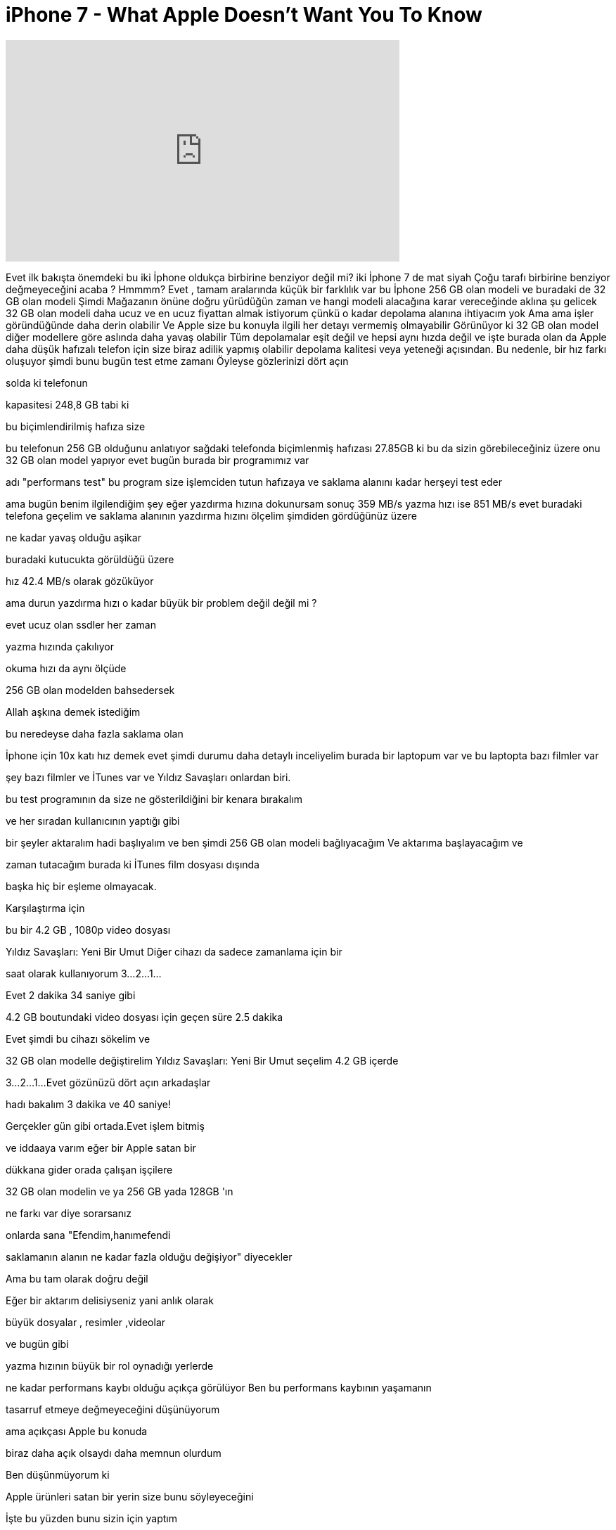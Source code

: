 = iPhone 7 - What Apple Doesn't Want You To Know
:published_at: 2016-10-18
:hp-alt-title: iPhone 7 - What Apple Doesn't Want You To Know
:hp-image: https://i.ytimg.com/vi/qW2-TIbcTIg/maxresdefault.jpg


++++
<iframe width="560" height="315" src="https://www.youtube.com/embed/qW2-TIbcTIg?rel=0" frameborder="0" allow="autoplay; encrypted-media" allowfullscreen></iframe>
++++

Evet ilk bakışta
önemdeki bu iki İphone
oldukça birbirine benziyor değil mi?
iki İphone 7 de
mat siyah
Çoğu tarafı birbirine benziyor değmeyeceğini
acaba ?
Hmmmm?
Evet , tamam aralarında küçük bir farklılık
var
bu İphone 256 GB olan modeli
ve buradaki de 32 GB olan modeli
Şimdi
Mağazanın önüne doğru yürüdüğün zaman
ve hangi modeli
alacağına karar vereceğinde
aklına şu gelicek
32 GB olan modeli daha ucuz
ve en ucuz fiyattan almak istiyorum
çünkü o kadar depolama alanına ihtiyacım yok
Ama
ama işler göründüğünde daha derin
olabilir
Ve Apple size bu konuyla ilgili her detayı vermemiş olmayabilir
Görünüyor ki 32 GB olan model
diğer modellere göre aslında
daha yavaş olabilir
Tüm depolamalar eşit değil
ve hepsi aynı hızda değil
ve işte burada olan da
Apple daha düşük hafızalı telefon için size biraz
adilik yapmış olabilir
depolama kalitesi veya yeteneği açısından.
Bu nedenle, bir hız farkı oluşuyor
şimdi bunu bugün test etme zamanı
Öyleyse gözlerinizi dört açın
 
solda ki telefonun
 
kapasitesi 248,8 GB tabi ki
 
bu biçimlendirilmiş hafıza size
 
bu telefonun 256 GB olduğunu  anlatıyor
sağdaki telefonda biçimlenmiş hafızası
27.85GB
ki bu da sizin görebileceğiniz üzere onu 32 GB olan model yapıyor
evet bugün burada bir programımız var
 
adı &quot;performans test&quot;
bu program size işlemciden tutun hafızaya ve saklama alanını kadar herşeyi test eder
 
ama bugün benim ilgilendiğim şey
eğer yazdırma hızına dokunursam
sonuç 359 MB/s
yazma hızı ise 851 MB/s
evet buradaki telefona geçelim ve
saklama alanının yazdırma hızını ölçelim
şimdiden gördüğünüz üzere
 
ne kadar yavaş olduğu aşikar
 
buradaki kutucukta görüldüğü üzere
 
hız 42.4 MB/s olarak gözüküyor
 
ama durun yazdırma hızı o kadar büyük bir problem değil değil mi ?
 
evet ucuz olan ssdler her zaman
 
yazma hızında çakılıyor
 
okuma hızı da aynı ölçüde
 
256 GB olan modelden bahsedersek
 
Allah aşkına demek istediğim
 
bu neredeyse daha fazla saklama olan
 
İphone için 10x katı hız demek
evet şimdi durumu daha detaylı inceliyelim
burada bir laptopum var
ve bu laptopta bazı filmler var
 
şey bazı filmler ve İTunes var
ve
Yıldız Savaşları onlardan biri.
 
bu test  programının da size 
ne gösterildiğini bir kenara bırakalım
 
ve her sıradan kullanıcının yaptığı gibi
 
bir şeyler aktaralım
hadi başlıyalım
ve ben şimdi 256 GB olan modeli bağlıyacağım
Ve aktarıma başlayacağım ve
 
zaman tutacağım burada ki İTunes film dosyası dışında
 
başka hiç bir eşleme
olmayacak.
 
Karşılaştırma için
 
bu bir 4.2 GB , 1080p video dosyası
 
Yıldız Savaşları: Yeni Bir Umut
Diğer cihazı da
sadece zamanlama için bir
 
saat olarak kullanıyorum
3...
2...
1...
 
Evet 2 dakika 34 saniye gibi
 
4.2 GB boutundaki video dosyası için geçen süre 2.5 dakika
 
Evet şimdi bu cihazı sökelim ve
 
32 GB olan modelle değiştirelim
Yıldız Savaşları:  Yeni Bir Umut seçelim 
4.2 GB içerde
 
3...
2...
1...
Evet gözünüzü dört açın arkadaşlar
 
hadı bakalım 3 dakika ve 40 saniye!
 
Gerçekler gün gibi ortada.Evet işlem bitmiş
 
ve iddaaya varım eğer bir Apple satan bir
 
dükkana gider orada çalışan işçilere
 
32 GB olan modelin ve ya 256 GB yada 128GB 'ın
 
ne farkı var diye sorarsanız
 
onlarda sana &quot;Efendim,hanımefendi
 
saklamanın alanın ne kadar fazla olduğu
değişiyor&quot; diyecekler
 
Ama bu tam olarak doğru değil
 
Eğer bir aktarım delisiyseniz yani anlık olarak
 
büyük dosyalar , resimler ,videolar
 
ve bugün gibi
 
yazma hızının büyük bir rol oynadığı yerlerde
 
ne kadar performans kaybı olduğu açıkça görülüyor
Ben bu performans kaybının yaşamanın
 
tasarruf etmeye değmeyeceğini düşünüyorum
 
ama açıkçası Apple bu konuda
 
biraz daha açık olsaydı daha memnun olurdum
 
Ben düşünmüyorum ki
 
Apple ürünleri satan bir yerin size bunu söyleyeceğini
 
İşte bu yüzden bunu sizin için yaptım